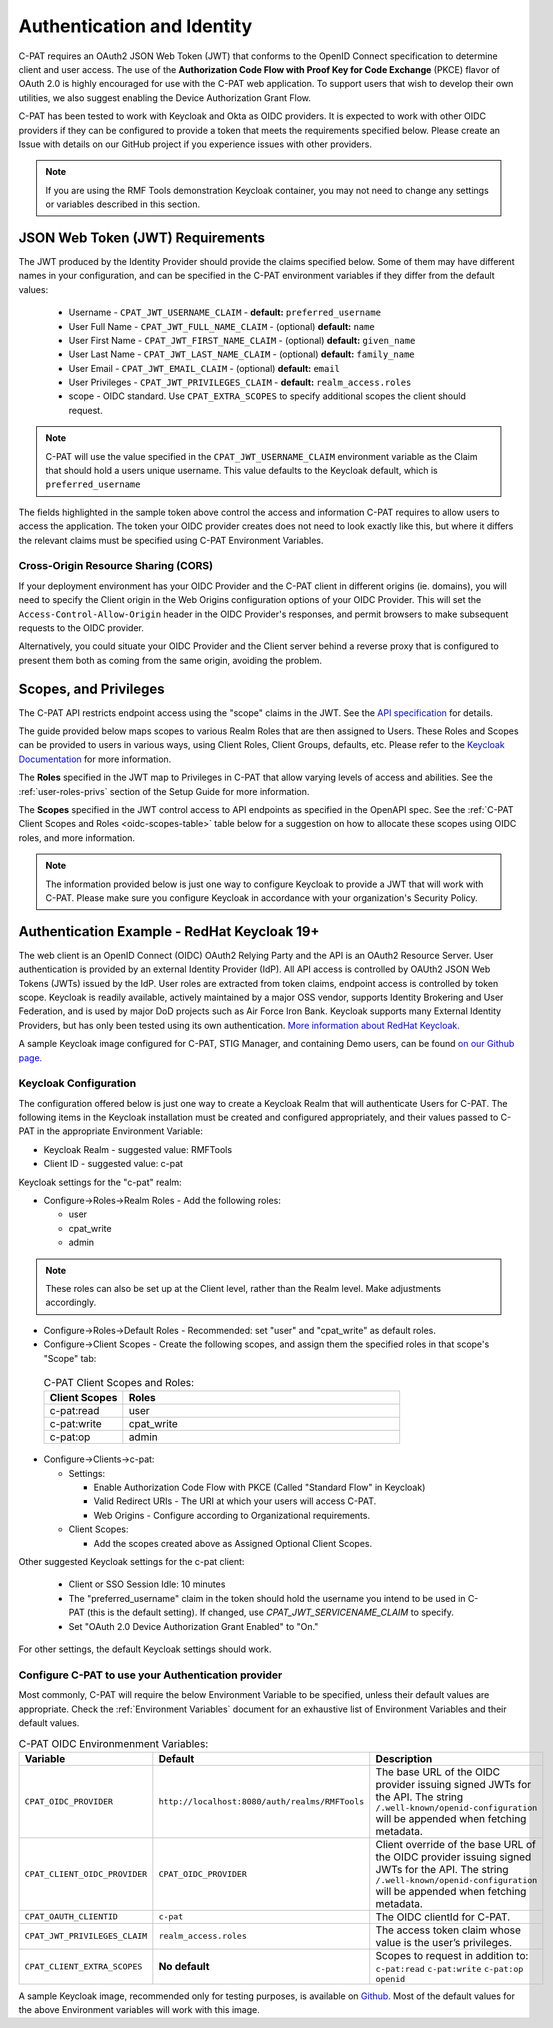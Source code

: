 .. _authentication:


Authentication and Identity
########################################

C-PAT requires an OAuth2 JSON Web Token (JWT) that conforms to the OpenID Connect specification to determine client and user access. The use of the **Authorization Code Flow with Proof Key for Code Exchange** (PKCE)​ flavor of OAuth 2.0​ is highly encouraged for use with the C-PAT web application.  To support users that wish to develop their own utilities, we also suggest enabling the Device Authorization Grant Flow.

C-PAT has been tested to work with Keycloak and Okta as OIDC providers.  It is expected to work with other OIDC providers if they can be configured to provide a token that meets the requirements specified below. Please create an Issue with details on our GitHub project if you experience issues with other providers.

.. note::
  If you are using the RMF Tools demonstration Keycloak container, you may not need to change any settings or variables described in this section. 


JSON Web Token (JWT) Requirements
----------------------------------

The JWT produced by the Identity Provider should provide the claims specified below. Some of them may have different names in your configuration, and can be specified in the C-PAT environment variables if they differ from the default values:
    
    * Username - ``CPAT_JWT_USERNAME_CLAIM`` - **default:** ``preferred_username``
    * User Full Name - ``CPAT_JWT_FULL_NAME_CLAIM`` - (optional) **default:** ``name``
    * User First Name - ``CPAT_JWT_FIRST_NAME_CLAIM`` - (optional) **default:** ``given_name``
    * User Last Name - ``CPAT_JWT_LAST_NAME_CLAIM`` - (optional) **default:** ``family_name``
    * User Email - ``CPAT_JWT_EMAIL_CLAIM`` - (optional) **default:** ``email``
    * User Privileges - ``CPAT_JWT_PRIVILEGES_CLAIM`` - **default:** ``realm_access.roles``
    * scope - OIDC standard. Use ``CPAT_EXTRA_SCOPES`` to specify additional scopes the client should request.

.. note::
  C-PAT will use the value specified in the ``CPAT_JWT_USERNAME_CLAIM`` environment variable as the Claim that should hold a users unique username. This value defaults to the Keycloak default, which is ``preferred_username``


.. code-block:: JSON
   :caption: The decoded data payload of a sample JWT, with some relevant claims highlighted.
   :name: A Decoded JWT
   :emphasize-lines: 18,19,20,21,40,42

    {
      "exp": 1695154418,
      "iat": 1630360166,
      "auth_time": 1630354418,
      "jti": "5b17970e-428a-4b54-a0bd-7ed29a436803",
      "iss": "http://localhost:8080/auth/realms/RMFTools",
      "aud": [
        "realm-management",
        "account"
      ],
      "sub": "eb965d15-aa78-43fc-a2a6-3d86258c1eec",
      "typ": "Bearer",
      "azp": "c-pat",
      "nonce": "2a6a0726-6795-47f5-88a6-00eb8aed9e23",
      "session_state": "dca9233f-3d5b-4237-9e6e-be52d90cebdc",
      "acr": "0",
      "realm_access": {
        "roles": [
          "cpat_write",
          "admin",
          "user"
        ]
      },
      "resource_access": {
        "realm-management": {
          "roles": [
            "view-users",
            "query-groups",
            "query-users"
          ]
        },
        "account": {
          "roles": [
            "manage-account",
            "manage-account-links",
            "view-profile"
          ]
        }
      },
      "scope": "openid c-pat:read c-pat:write c-pat:op",
      "email_verified": false,
      "preferred_username": "MisterSeaPat"
    }


The fields highlighted in the sample token above control the access and information C-PAT requires to allow users to access the application.  The token your OIDC provider creates does not need to look exactly like this, but where it differs the relevant claims must be specified using C-PAT Environment Variables. 


Cross-Origin Resource Sharing (CORS)
~~~~~~~~~~~~~~~~~~~~~~~~~~~~~~~~~~~~~~~

If your deployment environment has your OIDC Provider and the C-PAT client in different origins (ie. domains), you will need to specify the Client origin in the Web Origins configuration options of your OIDC Provider. This will set the ``Access-Control-Allow-Origin`` header in the OIDC Provider's responses, and permit browsers to make subsequent requests to the OIDC provider.  

Alternatively, you could situate your OIDC Provider and the Client server behind a reverse proxy that is configured to present them both as coming from the same origin, avoiding the problem. 


.. _oidc-scopes:

Scopes, and Privileges
---------------------------------

The C-PAT API restricts endpoint access using the "scope" claims in the JWT. See the `API specification <https://github.com/NSWC-Crane/C-PAT/blob/main/api/specification/C-PAT.yaml>`_ for details. 

The guide provided below maps scopes to various Realm Roles that are then assigned to Users. 
These Roles and Scopes can be provided to users in various ways, using Client Roles, Client Groups, defaults, etc. Please refer to the `Keycloak Documentation <https://www.keycloak.org/documentation>`_ for more information. 

The **Roles** specified in the JWT map to Privileges in C-PAT that allow varying levels of access and abilities. See the :ref:`user-roles-privs` section of the Setup Guide for more information. 

The **Scopes** specified in the JWT control access to API endpoints as specified in the OpenAPI spec.  See the :ref:`C-PAT Client Scopes and Roles <oidc-scopes-table>` table below for a suggestion on how to allocate these scopes using OIDC roles, and more information. 



.. note::
  The information provided below is just one way to configure Keycloak to provide a JWT that will work with C-PAT. Please make sure you configure Keycloak in accordance with your organization's Security Policy.


.. _keycloak:

Authentication Example - RedHat Keycloak 19+
-------------------------------------------------------

The web client is an OpenID Connect (OIDC) OAuth2 Relying Party and the API is an OAuth2 Resource Server. User authentication is provided by an external Identity Provider (IdP). All API access is controlled by OAUth2 JSON Web Tokens (JWTs) issued by the IdP. User roles are extracted from token claims, endpoint access is controlled by token scope. 
Keycloak is readily available, actively maintained by a major OSS vendor, supports Identity Brokering and User Federation, and is used by major DoD projects such as Air Force Iron Bank.
Keycloak supports many External Identity Providers, but has only been tested using its own authentication. 
`More information about RedHat Keycloak. <https://www.keycloak.org/documentation>`_

A sample Keycloak image configured for C-PAT, STIG Manager, and containing Demo users, can be found `on our Github page. <https://github.com/NSWC-Crane/C-PAT/tree/C-PAT-AUTH>`_

Keycloak Configuration
~~~~~~~~~~~~~~~~~~~~~~~~

The configuration offered below is just one way to create a Keycloak Realm that will authenticate Users for C-PAT. The following items in the Keycloak installation must be created and configured appropriately, and their values passed to C-PAT in the appropriate Environment Variable: 

* Keycloak Realm - suggested value: RMFTools
* Client ID - suggested value: c-pat

Keycloak settings for the "c-pat" realm:

* Configure->Roles->Realm Roles - Add the following roles:

  * user
  * cpat_write
  * admin

.. note::
  These roles can also be set up at the Client level, rather than the Realm level. Make adjustments accordingly.

* Configure->Roles->Default Roles - Recommended: set "user" and "cpat_write" as default roles.   
* Configure->Client Scopes - Create the following scopes, and assign them the specified roles in that scope's "Scope" tab: 

.. _oidc-scopes-table:


  .. list-table:: C-PAT Client Scopes and Roles: 
   :widths: 20 70
   :header-rows: 1
   :class: tight-table

   * - Client Scopes
     - Roles
   * - c-pat:read
     - user   
   * - c-pat:write
     - cpat_write
   * - c-pat:op
     - admin


* Configure->Clients->c-pat:

  * Settings:

    * Enable Authorization Code Flow with PKCE (Called "Standard Flow" in Keycloak)
    * Valid Redirect URIs - The URI at which your users will access C-PAT.
    * Web Origins - Configure according to Organizational requirements.

  * Client Scopes:

    * Add the scopes created above as Assigned Optional Client Scopes.


Other suggested Keycloak settings for the c-pat client:

  * Client or SSO Session Idle: 10 minutes
  * The "preferred_username" claim in the token should hold the username you intend to be used in C-PAT (this is the default setting). If changed, use `CPAT_JWT_SERVICENAME_CLAIM` to specify.
  * Set "OAuth 2.0 Device Authorization Grant Enabled" to "On."

For other settings, the default Keycloak settings should work.

Configure C-PAT to use your Authentication provider
~~~~~~~~~~~~~~~~~~~~~~~~~~~~~~~~~~~~~~~~~~~~~~~~~~~~~~~~~~~~~~~~~~~~~

Most commonly, C-PAT will require the below Environment Variable to be specified, unless their default values are appropriate.  Check the :ref:`Environment Variables` document for an exhaustive list of Environment Variables and their default values.

.. list-table:: C-PAT OIDC Environmenment Variables: 
 :widths: 20 25 55
 :header-rows: 1
 :class: tight-table

 * - Variable
   - Default
   - Description
 * - ``CPAT_OIDC_PROVIDER``
   - ``http://localhost:8080/auth/realms/RMFTools``
   - The base URL of the OIDC provider issuing signed JWTs for the API.  The string ``/.well-known/openid-configuration`` will be appended when fetching metadata.
 * - ``CPAT_CLIENT_OIDC_PROVIDER``
   - ``CPAT_OIDC_PROVIDER``
   - Client override of the base URL of the OIDC provider issuing signed JWTs for the API. The string ``/.well-known/openid-configuration`` will be appended when fetching metadata.
 * - ``CPAT_OAUTH_CLIENTID``
   - ``c-pat``
   - The OIDC clientId for C-PAT.
 * - ``CPAT_JWT_PRIVILEGES_CLAIM``
   - ``realm_access.roles``
   - The access token claim whose value is the user’s privileges.
 * - ``CPAT_CLIENT_EXTRA_SCOPES``
   - **No default** 
   - Scopes to request in addition to: ``c-pat:read`` ``c-pat:write`` ``c-pat:op`` ``openid``

A sample Keycloak image, recommended only for testing purposes, is available on `Github. <https://github.com/NSWC-Crane/C-PAT/tree/C-PAT-AUTH>`_ Most of the default values for the above Environment variables will work with this image. 

